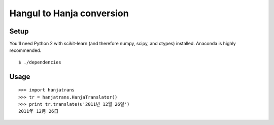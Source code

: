 Hangul to Hanja conversion
==========================

Setup
~~~~~

You'll need Python 2 with scikit-learn (and therefore numpy, scipy, and ctypes)
installed. Anaconda is highly recommended.

::

    $ ./dependencies

Usage
~~~~~

::

    >>> import hanjatrans
    >>> tr = hanjatrans.HanjaTranslator()
    >>> print tr.translate(u'2011년 12월 26일')
    2011年 12月 26日
